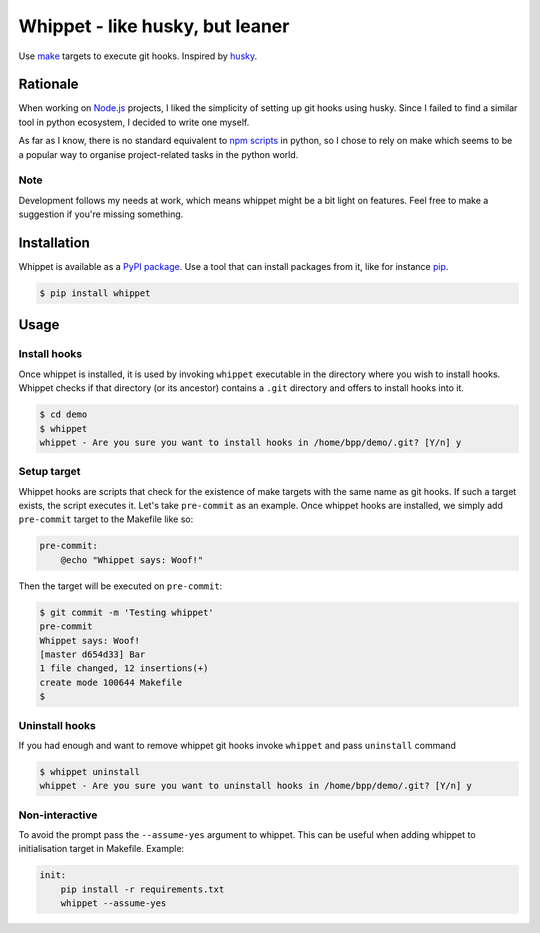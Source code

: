 Whippet - like husky, but leaner
################################
Use `make <https://www.gnu.org/software/make/>`_ targets to execute git hooks. Inspired by `husky <https://github.com/typicode/husky#readme>`_.

.. image:: https://travis-ci.org/BorePlusPlus/whippet.svg?branch=master
    :target: https://travis-ci.org/BorePlusPlus/whippet
    :alt: Automatic build

.. image:: https://img.shields.io/pypi/v/whippet
    :target: https://pypi.org/project/whippet/
    :alt: PyPI version

.. image:: https://img.shields.io/pypi/dw/whippet
    :target: https://pypi.org/project/whippet/
    :alt: PyPI downloads


Rationale
*********
When working on `Node.js <https://nodejs.org>`_ projects, I liked the simplicity of setting up git hooks using husky. Since I failed to find a similar tool in python ecosystem, I decided to write one myself.

As far as I know, there is no standard equivalent to `npm scripts <https://docs.npmjs.com/misc/scripts>`_ in python, so I chose to rely on make which seems to be a popular way to organise project-related tasks in the python world.

Note
----
Development follows my needs at work, which means whippet might be a bit light on features. Feel free to make a suggestion if you're missing something.

Installation
************
Whippet is available as a `PyPI package <https://pypi.org/project/whippet/>`_. Use a tool that can install packages from it, like for instance `pip <https://pip.pypa.io/en/stable/>`_.

.. code-block:: bash

    $ pip install whippet

Usage
*****

Install hooks
-------------
Once whippet is installed, it is used by invoking ``whippet`` executable in the directory where you wish to install hooks. Whippet checks if that directory (or its ancestor) contains a ``.git`` directory and offers to install hooks into it.

.. code-block:: bash

    $ cd demo
    $ whippet
    whippet - Are you sure you want to install hooks in /home/bpp/demo/.git? [Y/n] y

Setup target
------------
Whippet hooks are scripts that check for the existence of make targets with the same name as git hooks. If such a target exists, the script executes it. Let's take ``pre-commit`` as an example. Once whippet hooks are installed, we simply add ``pre-commit`` target to the Makefile like so:

.. code-block:: make

    pre-commit:
        @echo "Whippet says: Woof!"


Then the target will be executed on ``pre-commit``:

.. code-block:: bash

    $ git commit -m 'Testing whippet'
    pre-commit
    Whippet says: Woof!
    [master d654d33] Bar
    1 file changed, 12 insertions(+)
    create mode 100644 Makefile
    $


Uninstall hooks
---------------
If you had enough and want to remove whippet git hooks invoke ``whippet`` and pass ``uninstall`` command

.. code-block:: bash

    $ whippet uninstall
    whippet - Are you sure you want to uninstall hooks in /home/bpp/demo/.git? [Y/n] y


Non-interactive
---------------
To avoid the prompt pass the ``--assume-yes`` argument to whippet. This can be useful when adding whippet to initialisation target in Makefile. Example:

.. code-block:: make

    init:
        pip install -r requirements.txt
        whippet --assume-yes
